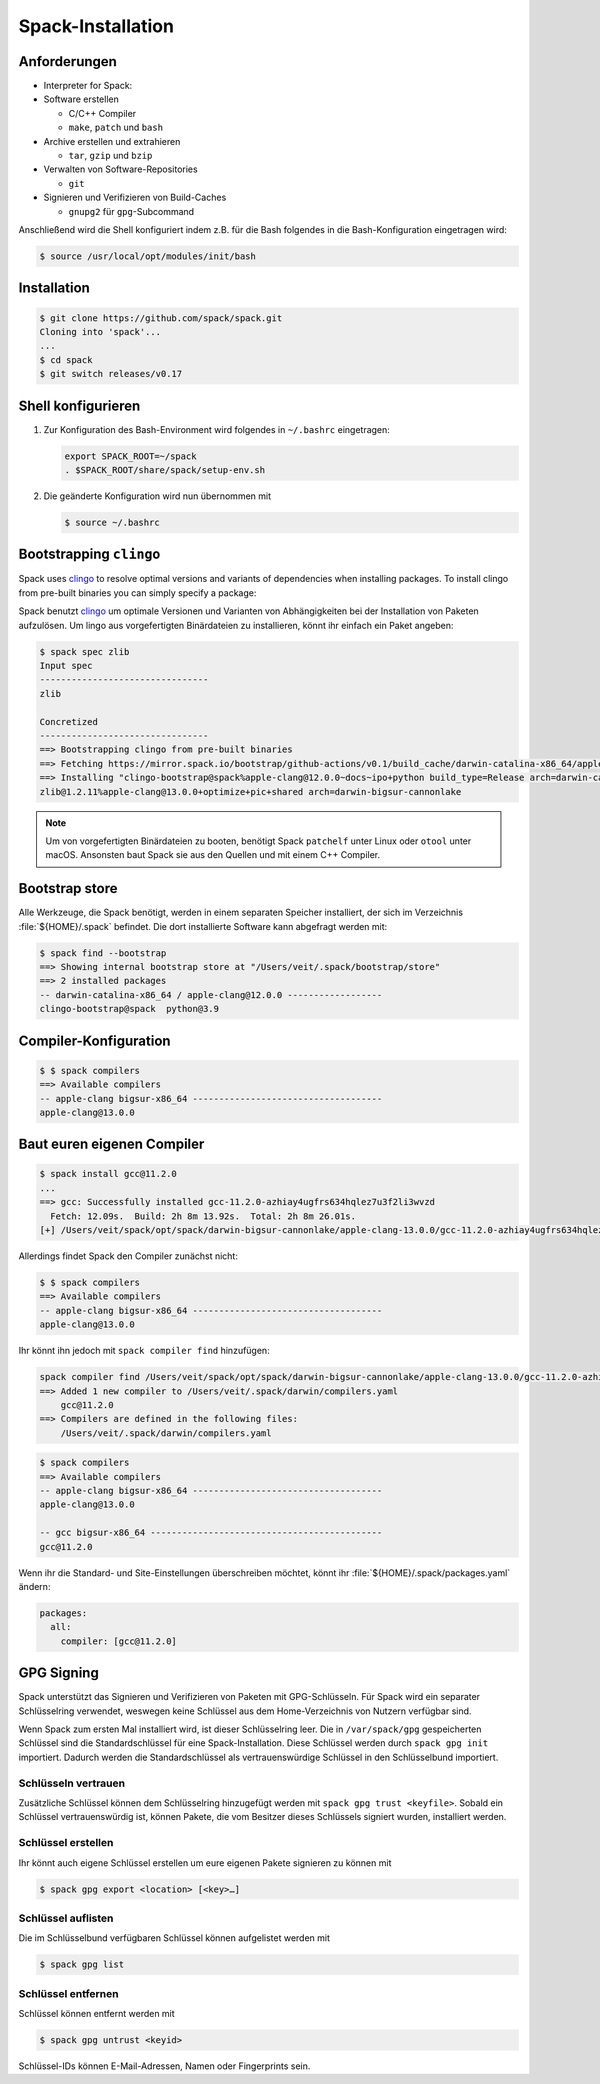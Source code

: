 Spack-Installation
==================

Anforderungen
-------------

* Interpreter for Spack:

* Software erstellen

  * C/C++ Compiler
  * ``make``,  ``patch`` und ``bash``

* Archive erstellen und extrahieren

  * ``tar``, ``gzip`` und ``bzip``

* Verwalten von Software-Repositories

  * ``git``

* Signieren und Verifizieren von Build-Caches

  * ``gnupg2`` für ``gpg``-Subcommand

.. tab:: Debian/Ubuntu

   .. code-block:: console

      $ sudo apt install build-essential patch tar gzip bzip2 git gnupg2

.. tab:: macOS

   .. code-block:: console

      $ xcode-select --install
      $ brew install make bash gzip bzip2 git gnupg
      $ brew link gnupg

Anschließend wird die Shell konfiguriert indem z.B. für die Bash folgendes in
die Bash-Konfiguration eingetragen wird:

.. code-block:: console

    $ source /usr/local/opt/modules/init/bash

Installation
------------

.. code-block:: console

    $ git clone https://github.com/spack/spack.git
    Cloning into 'spack'...
    ...
    $ cd spack
    $ git switch releases/v0.17

Shell konfigurieren
-------------------

#. Zur Konfiguration des Bash-Environment wird folgendes in ``~/.bashrc``
   eingetragen:

   .. code-block:: bash

    export SPACK_ROOT=~/spack
    . $SPACK_ROOT/share/spack/setup-env.sh

#. Die geänderte Konfiguration wird nun übernommen mit

   .. code-block:: console

    $ source ~/.bashrc

Bootstrapping ``clingo``
------------------------

Spack uses `clingo <https://potassco.org/clingo/>`_ to resolve optimal versions
and variants of dependencies when installing packages. To install clingo from
pre-built binaries you can simply specify a package:

Spack benutzt `clingo <https://potassco.org/clingo/>`_ um optimale Versionen und
Varianten von Abhängigkeiten bei der Installation von Paketen aufzulösen. Um
lingo aus vorgefertigten Binärdateien zu installieren, könnt ihr einfach ein
Paket angeben:

.. code-block:: console

    $ spack spec zlib
    Input spec
    --------------------------------
    zlib

    Concretized
    --------------------------------
    ==> Bootstrapping clingo from pre-built binaries
    ==> Fetching https://mirror.spack.io/bootstrap/github-actions/v0.1/build_cache/darwin-catalina-x86_64/apple-clang-12.0.0/clingo-bootstrap-spack/darwin-catalina-x86_64-apple-clang-12.0.0-clingo-bootstrap-spack-omsvlh5v6fi2saw5qyqvzsbvqpvrf5yw.spack
    ==> Installing "clingo-bootstrap@spack%apple-clang@12.0.0~docs~ipo+python build_type=Release arch=darwin-catalina-x86_64" from a buildcache
    zlib@1.2.11%apple-clang@13.0.0+optimize+pic+shared arch=darwin-bigsur-cannonlake

.. note::
   Um von vorgefertigten Binärdateien zu booten, benötigt Spack ``patchelf``
   unter Linux oder ``otool`` unter macOS. Ansonsten baut Spack sie aus den
   Quellen und mit einem C++ Compiler.


Bootstrap store
---------------

Alle Werkzeuge, die Spack benötigt, werden in einem separaten Speicher
installiert, der sich im Verzeichnis :file:`${HOME}/.spack` befindet. Die dort
installierte Software kann abgefragt werden mit:

.. code-block:: console

    $ spack find --bootstrap
    ==> Showing internal bootstrap store at "/Users/veit/.spack/bootstrap/store"
    ==> 2 installed packages
    -- darwin-catalina-x86_64 / apple-clang@12.0.0 ------------------
    clingo-bootstrap@spack  python@3.9

Compiler-Konfiguration
----------------------

.. code-block:: console

    $ $ spack compilers
    ==> Available compilers
    -- apple-clang bigsur-x86_64 ------------------------------------
    apple-clang@13.0.0

Baut euren eigenen Compiler
---------------------------

.. code-block:: console

    $ spack install gcc@11.2.0
    ...
    ==> gcc: Successfully installed gcc-11.2.0-azhiay4ugfrs634hqlez7u3f2li3wvzd
      Fetch: 12.09s.  Build: 2h 8m 13.92s.  Total: 2h 8m 26.01s.
    [+] /Users/veit/spack/opt/spack/darwin-bigsur-cannonlake/apple-clang-13.0.0/gcc-11.2.0-azhiay4ugfrs634hqlez7u3f2li3wvzd

Allerdings findet Spack den Compiler zunächst nicht:

.. code-block:: console

    $ $ spack compilers
    ==> Available compilers
    -- apple-clang bigsur-x86_64 ------------------------------------
    apple-clang@13.0.0

Ihr könnt ihn jedoch mit ``spack compiler find`` hinzufügen:

.. code-block:: console

    spack compiler find /Users/veit/spack/opt/spack/darwin-bigsur-cannonlake/apple-clang-13.0.0/gcc-11.2.0-azhiay4ugfrs634hqlez7u3f2li3wvzd
    ==> Added 1 new compiler to /Users/veit/.spack/darwin/compilers.yaml
        gcc@11.2.0
    ==> Compilers are defined in the following files:
        /Users/veit/.spack/darwin/compilers.yaml

.. code-block:: console

    $ spack compilers
    ==> Available compilers
    -- apple-clang bigsur-x86_64 ------------------------------------
    apple-clang@13.0.0

    -- gcc bigsur-x86_64 --------------------------------------------
    gcc@11.2.0

Wenn ihr die Standard- und Site-Einstellungen überschreiben möchtet, könnt ihr
:file:`${HOME}/.spack/packages.yaml` ändern:

.. code-block:: yaml

    packages:
      all:
        compiler: [gcc@11.2.0]

GPG Signing
-----------

Spack unterstützt das Signieren und Verifizieren von Paketen mit
GPG-Schlüsseln. Für Spack wird ein separater Schlüsselring verwendet, weswegen
keine Schlüssel aus dem Home-Verzeichnis von Nutzern verfügbar sind.

Wenn Spack zum ersten Mal installiert wird, ist dieser Schlüsselring leer.
Die in ``/var/spack/gpg`` gespeicherten Schlüssel sind die Standardschlüssel
für eine Spack-Installation. Diese Schlüssel werden durch ``spack gpg init``
importiert. Dadurch werden die Standardschlüssel als vertrauenswürdige Schlüssel
in den Schlüsselbund importiert.

Schlüsseln vertrauen
~~~~~~~~~~~~~~~~~~~~

Zusätzliche Schlüssel können dem Schlüsselring hinzugefügt werden mit
``spack gpg trust <keyfile>``. Sobald ein Schlüssel vertrauenswürdig ist,
können Pakete, die vom Besitzer dieses Schlüssels signiert wurden, installiert
werden.

Schlüssel erstellen
~~~~~~~~~~~~~~~~~~~

Ihr könnt auch eigene Schlüssel erstellen um eure eigenen Pakete signieren
zu können mit

.. code-block:: console

    $ spack gpg export <location> [<key>…]

Schlüssel auflisten
~~~~~~~~~~~~~~~~~~~

Die im Schlüsselbund verfügbaren Schlüssel können aufgelistet werden mit

.. code-block:: console

    $ spack gpg list

Schlüssel entfernen
~~~~~~~~~~~~~~~~~~~

Schlüssel können entfernt werden mit

.. code-block:: console

    $ spack gpg untrust <keyid>

Schlüssel-IDs können E-Mail-Adressen, Namen oder Fingerprints sein.
